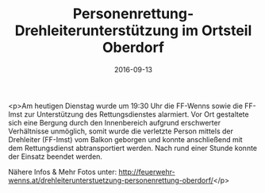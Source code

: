 #+TITLE: Personenrettung-Drehleiterunterstützung im Ortsteil Oberdorf
#+DATE: 2016-09-13
#+FACEBOOK_URL: https://facebook.com/ffwenns/posts/1222289717846151

<p>Am heutigen Dienstag wurde um 19:30 Uhr die FF-Wenns sowie die FF-Imst zur Unterstützung des Rettungsdienstes alarmiert.
Vor Ort gestaltete sich eine Bergung durch den Innenbereich aufgrund erschwerter Verhältnisse unmöglich, somit wurde die verletzte Person mittels der Drehleiter (FF-Imst) vom Balkon geborgen und konnte anschließend mit dem Rettungsdienst abtransportiert werden.
Nach rund einer Stunde konnte der Einsatz beendet werden.

Nähere Infos & Mehr Fotos unter: http://feuerwehr-wenns.at/drehleiterunterstuetzung-personenrettung-oberdorf/</p>
